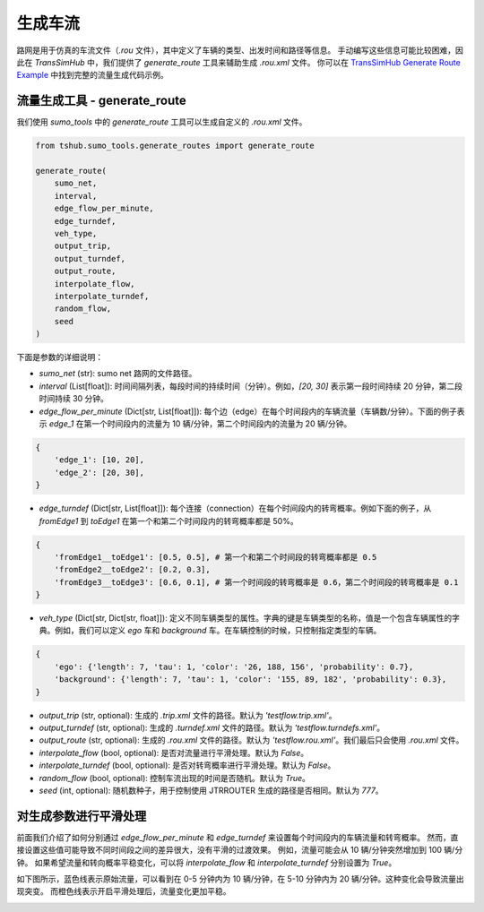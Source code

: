 生成车流
==========

路网是用于仿真的车流文件（`.rou` 文件），其中定义了车辆的类型、出发时间和路径等信息。
手动编写这些信息可能比较困难，因此在 `TransSimHub` 中，我们提供了 `generate_route` 工具来辅助生成 `.rou.xml` 文件。
你可以在 `TransSimHub Generate Route Example <https://github.com/Traffic-Alpha/TransSimHub/blob/main/examples/sumo_tools/generate_routes.py>`_ 中找到完整的流量生成代码示例。

流量生成工具 - generate_route
~~~~~~~~~~~~~~~~~~~~~~~~~~~~~~~~~

我们使用 `sumo_tools` 中的 `generate_route` 工具可以生成自定义的 `.rou.xml` 文件。

.. code-block:: python
    
    from tshub.sumo_tools.generate_routes import generate_route

    generate_route(
        sumo_net, 
        interval, 
        edge_flow_per_minute, 
        edge_turndef, 
        veh_type, 
        output_trip, 
        output_turndef, 
        output_route, 
        interpolate_flow, 
        interpolate_turndef, 
        random_flow, 
        seed
    )

下面是参数的详细说明：

- `sumo_net` (str): sumo net 路网的文件路径。
- `interval` (List[float]): 时间间隔列表，每段时间的持续时间（分钟）。例如，`[20, 30]` 表示第一段时间持续 20 分钟，第二段时间持续 30 分钟。
- `edge_flow_per_minute` (Dict[str, List[float]]): 每个边（edge）在每个时间段内的车辆流量（车辆数/分钟）。下面的例子表示 `edge_1` 在第一个时间段内的流量为 10 辆/分钟，第二个时间段内的流量为 20 辆/分钟。

.. code-block:: python

    {
        'edge_1': [10, 20],
        'edge_2': [20, 30],
    }

- `edge_turndef` (Dict[str, List[float]]): 每个连接（connection）在每个时间段内的转弯概率。例如下面的例子，从 `fromEdge1` 到 `toEdge1` 在第一个和第二个时间段内的转弯概率都是 50%。

.. code-block:: python
    
    {
        'fromEdge1__toEdge1': [0.5, 0.5], # 第一个和第二个时间段的转弯概率都是 0.5
        'fromEdge2__toEdge2': [0.2, 0.3],
        'fromEdge3__toEdge3': [0.6, 0.1], # 第一个时间段的转弯概率是 0.6，第二个时间段的转弯概率是 0.1
    }

- `veh_type` (Dict[str, Dict[str, float]]): 定义不同车辆类型的属性。字典的键是车辆类型的名称，值是一个包含车辆属性的字典。例如，我们可以定义 `ego` 车和 `background` 车。在车辆控制的时候，只控制指定类型的车辆。

.. code-block:: python
    
    {
        'ego': {'length': 7, 'tau': 1, 'color': '26, 188, 156', 'probability': 0.7},
        'background': {'length': 7, 'tau': 1, 'color': '155, 89, 182', 'probability': 0.3},
    }

- `output_trip` (str, optional): 生成的 `.trip.xml` 文件的路径。默认为 `'testflow.trip.xml'`。
- `output_turndef` (str, optional): 生成的 `.turndef.xml` 文件的路径。默认为 `'testflow.turndefs.xml'`。
- `output_route` (str, optional): 生成的 `.rou.xml` 文件的路径。默认为 `'testflow.rou.xml'`。我们最后只会使用 `.rou.xml` 文件。
- `interpolate_flow` (bool, optional): 是否对流量进行平滑处理。默认为 `False`。
- `interpolate_turndef` (bool, optional): 是否对转弯概率进行平滑处理。默认为 `False`。
- `random_flow` (bool, optional): 控制车流出现的时间是否随机。默认为 `True`。
- `seed` (int, optional): 随机数种子，用于控制使用 JTRROUTER 生成的路径是否相同。默认为 `777`。


对生成参数进行平滑处理
~~~~~~~~~~~~~~~~~~~~~~~~

前面我们介绍了如何分别通过 `edge_flow_per_minute` 和 `edge_turndef` 来设置每个时间段内的车辆流量和转弯概率。
然而，直接设置这些值可能导致不同时间段之间的差异很大，没有平滑的过渡效果。
例如，流量可能会从 10 辆/分钟突然增加到 100 辆/分钟。
如果希望流量和转向概率平稳变化，可以将 `interpolate_flow` 和 `interpolate_turndef` 分别设置为 `True`。

如下图所示，蓝色线表示原始流量，可以看到在 0-5 分钟内为 10 辆/分钟，在 5-10 分钟内为 20 辆/分钟。这种变化会导致流量出现突变。
而橙色线表示开启平滑处理后，流量变化更加平稳。

.. image:: ../../../_static/sumo_tools/flow_interpolation.png
   :alt: flow_interpolation_example
   :align: center